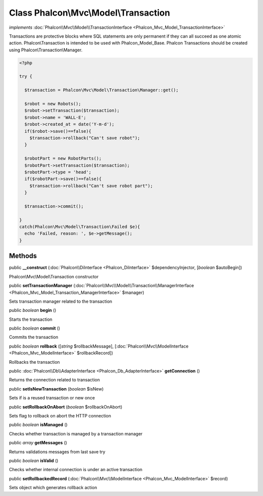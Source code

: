 Class **Phalcon\\Mvc\\Model\\Transaction**
==========================================

*implements* :doc:`Phalcon\\Mvc\\Model\\TransactionInterface <Phalcon_Mvc_Model_TransactionInterface>`

Transactions are protective blocks where SQL statements are only permanent if they can all succeed as one atomic action. Phalcon\\Transaction is intended to be used with Phalcon_Model_Base. Phalcon Transactions should be created using Phalcon\\Transaction\\Manager.  

.. code-block:: php

    <?php

    try {
    
      $transaction = Phalcon\Mvc\Model\Transaction\Manager::get();
    
      $robot = new Robots();
      $robot->setTransaction($transaction);
      $robot->name = 'WALL·E';
      $robot->created_at = date('Y-m-d');
      if($robot->save()==false){
        $transaction->rollback("Can't save robot");
      }
    
      $robotPart = new RobotParts();
      $robotPart->setTransaction($transaction);
      $robotPart->type = 'head';
      if($robotPart->save()==false){
        $transaction->rollback("Can't save robot part");
      }
    
      $transaction->commit();
    
    }
    catch(Phalcon\Mvc\Model\Transaction\Failed $e){
      echo 'Failed, reason: ', $e->getMessage();
    }



Methods
---------

public  **__construct** (:doc:`Phalcon\\DiInterface <Phalcon_DiInterface>` $dependencyInjector, [*boolean* $autoBegin])

Phalcon\\Mvc\\Model\\Transaction constructor



public  **setTransactionManager** (:doc:`Phalcon\\Mvc\\Model\\Transaction\\ManagerInterface <Phalcon_Mvc_Model_Transaction_ManagerInterface>` $manager)

Sets transaction manager related to the transaction



public *boolean*  **begin** ()

Starts the transaction



public *boolean*  **commit** ()

Commits the transaction



public *boolean*  **rollback** ([*string* $rollbackMessage], [:doc:`Phalcon\\Mvc\\ModelInterface <Phalcon_Mvc_ModelInterface>` $rollbackRecord])

Rollbacks the transaction



public :doc:`Phalcon\\Db\\AdapterInterface <Phalcon_Db_AdapterInterface>`  **getConnection** ()

Returns the connection related to transaction



public  **setIsNewTransaction** (*boolean* $isNew)

Sets if is a reused transaction or new once



public  **setRollbackOnAbort** (*boolean* $rollbackOnAbort)

Sets flag to rollback on abort the HTTP connection



public *boolean*  **isManaged** ()

Checks whether transaction is managed by a transaction manager



public *array*  **getMessages** ()

Returns validations messages from last save try



public *boolean*  **isValid** ()

Checks whether internal connection is under an active transaction



public  **setRollbackedRecord** (:doc:`Phalcon\\Mvc\\ModelInterface <Phalcon_Mvc_ModelInterface>` $record)

Sets object which generates rollback action



